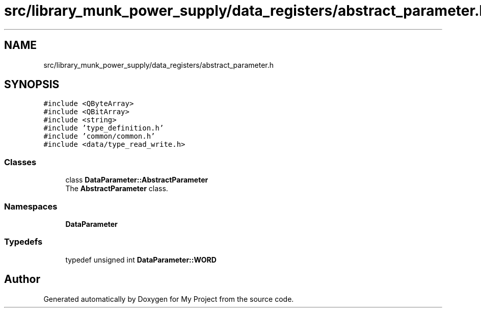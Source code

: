 .TH "src/library_munk_power_supply/data_registers/abstract_parameter.h" 3 "Tue Jun 20 2017" "My Project" \" -*- nroff -*-
.ad l
.nh
.SH NAME
src/library_munk_power_supply/data_registers/abstract_parameter.h
.SH SYNOPSIS
.br
.PP
\fC#include <QByteArray>\fP
.br
\fC#include <QBitArray>\fP
.br
\fC#include <string>\fP
.br
\fC#include 'type_definition\&.h'\fP
.br
\fC#include 'common/common\&.h'\fP
.br
\fC#include <data/type_read_write\&.h>\fP
.br

.SS "Classes"

.in +1c
.ti -1c
.RI "class \fBDataParameter::AbstractParameter\fP"
.br
.RI "The \fBAbstractParameter\fP class\&. "
.in -1c
.SS "Namespaces"

.in +1c
.ti -1c
.RI " \fBDataParameter\fP"
.br
.in -1c
.SS "Typedefs"

.in +1c
.ti -1c
.RI "typedef unsigned int \fBDataParameter::WORD\fP"
.br
.in -1c
.SH "Author"
.PP 
Generated automatically by Doxygen for My Project from the source code\&.

